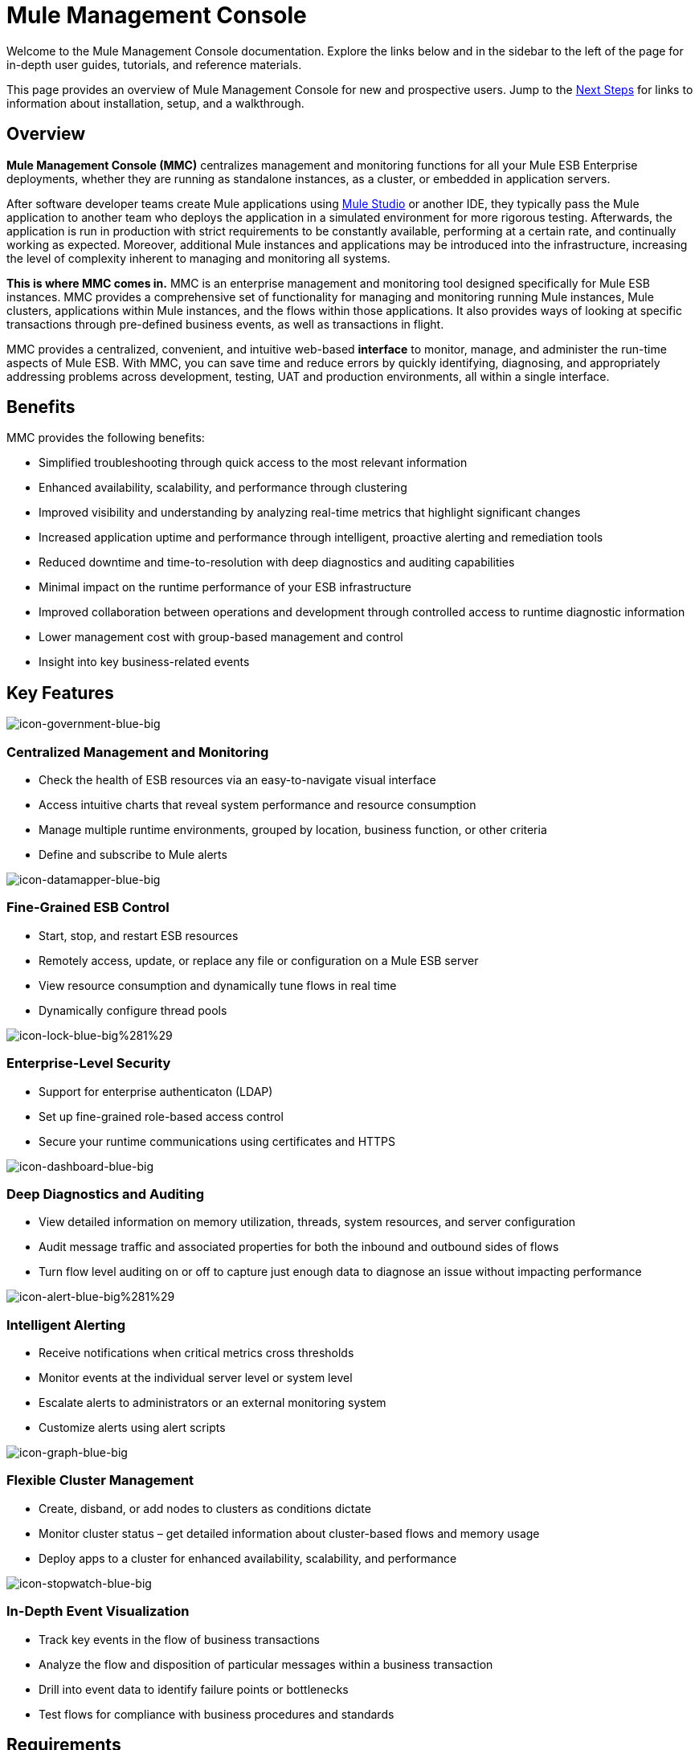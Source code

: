 = Mule Management Console

Welcome to the Mule Management Console documentation. Explore the links below and in the sidebar to the left of the page for in-depth user guides, tutorials, and reference materials.

This page provides an overview of Mule Management Console for new and prospective users. Jump to the <<Next Steps>> for links to information about installation, setup, and a walkthrough.

== Overview

**Mule Management Console (MMC)** centralizes management and monitoring functions for all your Mule ESB Enterprise deployments, whether they are running as standalone instances, as a cluster, or embedded in application servers. 

After software developer teams create Mule applications using link:/docs/display/34X/Getting+Started+with+Mule+Studio[Mule Studio] or another IDE, they typically pass the Mule application to another team who deploys the application in a simulated environment for more rigorous testing. Afterwards, the application is run in production with strict requirements to be constantly available, performing at a certain rate, and continually working as expected. Moreover, additional Mule instances and applications may be introduced into the infrastructure, increasing the level of complexity inherent to managing and monitoring all systems.

**This is where MMC comes in.** MMC is an enterprise management and monitoring tool designed specifically for Mule ESB instances. MMC provides a comprehensive set of functionality for managing and monitoring running Mule instances, Mule clusters, applications within Mule instances, and the flows within those applications. It also provides ways of looking at specific transactions through pre-defined business events, as well as transactions in flight.

MMC provides a centralized, convenient, and intuitive web-based *interface* to monitor, manage, and administer the run-time aspects of Mule ESB. With MMC, you can save time and reduce errors by quickly identifying, diagnosing, and appropriately addressing problems across development, testing, UAT and production environments, all within a single interface.

== Benefits

MMC provides the following benefits:

* Simplified troubleshooting through quick access to the most relevant information
* Enhanced availability, scalability, and performance through clustering
* Improved visibility and understanding by analyzing real-time metrics that highlight significant changes
* Increased application uptime and performance through intelligent, proactive alerting and remediation tools
* Reduced downtime and time-to-resolution with deep diagnostics and auditing capabilities
* Minimal impact on the runtime performance of your ESB infrastructure
* Improved collaboration between operations and development through controlled access to runtime diagnostic information
* Lower management cost with group-based management and control
* Insight into key business-related events

== Key Features

image:icon-government-blue-big.png[icon-government-blue-big]

=== Centralized Management and Monitoring

*  Check the health of ESB resources via an easy-to-navigate visual interface
* Access intuitive charts that reveal system performance and resource consumption
* Manage multiple runtime environments, grouped by location, business function, or other criteria
* Define and subscribe to Mule alerts


image:icon-datamapper-blue-big.png[icon-datamapper-blue-big]

=== Fine-Grained ESB Control

* Start, stop, and restart ESB resources
* Remotely access, update, or replace any file or configuration on a Mule ESB server
* View resource consumption and dynamically tune flows in real time
* Dynamically configure thread pools

image:icon-lock-blue-big%281%29.png[icon-lock-blue-big%281%29]

=== Enterprise-Level Security

* Support for enterprise authenticaton (LDAP)
* Set up fine-grained role-based access control
* Secure your runtime communications using certificates and HTTPS

image:icon-dashboard-blue-big.png[icon-dashboard-blue-big]

=== Deep Diagnostics and Auditing

* View detailed information on memory utilization, threads, system resources, and server configuration
* Audit message traffic and associated properties for both the inbound and outbound sides of flows
* Turn flow level auditing on or off to capture just enough data to diagnose an issue without impacting performance

image:icon-alert-blue-big%281%29.png[icon-alert-blue-big%281%29]

=== Intelligent Alerting

*  Receive notifications when critical metrics cross thresholds
* Monitor events at the individual server level or system level
* Escalate alerts to administrators or an external monitoring system
* Customize alerts using alert scripts

image:icon-graph-blue-big.png[icon-graph-blue-big]

=== Flexible Cluster Management

*  Create, disband, or add nodes to clusters as conditions dictate
* Monitor cluster status – get detailed information about cluster-based flows and memory usage
* Deploy apps to a cluster for enhanced availability, scalability, and performance

image:icon-stopwatch-blue-big.png[icon-stopwatch-blue-big]

=== In-Depth Event Visualization

* Track key events in the flow of business transactions
* Analyze the flow and disposition of particular messages within a business transaction
* Drill into event data to identify failure points or bottlenecks
* Test flows for compliance with business procedures and standards

== Requirements

To take MMC for a test drive, there are no special technical requirements. Just download the link:/mule-management-console/v/3.4/installing-the-trial-version-of-mmc[trial version].

To successfully run MMC in production, you will need:

* A link:/mule-user-guide/v/3.4/downloading-and-launching-mule-esb[Mule ESB Enterprise] instance with a valid link:/mule-user-guide/v/3.4/installing-an-enterprise-license[enterprise license]
* The MMC console application file (mmc.war) deployed in a link:/mule-user-guide/v/3.4/hardware-and-software-requirements[supported web application server]
* The MMC agent .jar file, which is bundled with the Mule ESB Enterprise instance in versions 3.4.0 and later. Previous versions of Mule ESB require the agent to be installed separately.

Finally, here are a few important notes to keep in mind before deploying MMC:

* MMC is compatible only with Mule ESB Enterprise
* MMC is backward compatible with previous versions of Mule ESB

== Next Steps

* link:/mule-management-console/v/3.4/installing-mmc[Install MMC]
* link:/mule-management-console/v/3.4/orientation-to-the-console[Orient] yourself to the console
* Get familiar with basic operations using the link:/mule-management-console/v/3.4/mmc-walkthrough[MMC Walkthrough]

== See Also

* link:/mule-management-console/v/3.4/setting-up-mmc[Set up your MMC instance] to work with other components in your enterprise
* Learn about the link:/mule-management-console/v/3.4/architecture-of-the-mule-management-console[technical architecture of MMC]
